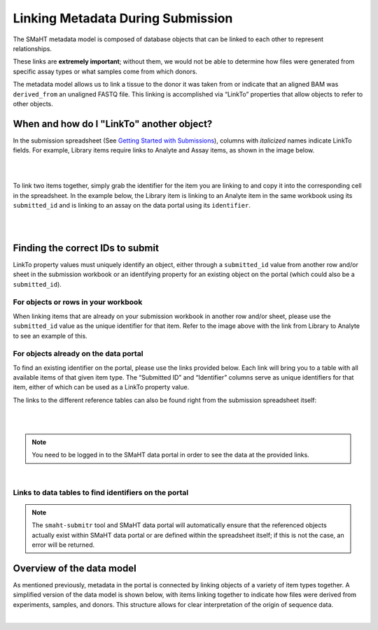 ==================================
Linking Metadata During Submission
==================================

The SMaHT metadata model is composed of database objects that can be linked to each other to represent relationships.

These links are **extremely important**; without them, we would not be able to determine how files were generated from specific assay types or what samples come from which donors.

The metadata model allows us to link a tissue to the donor it was taken from or indicate that an aligned BAM was ``derived_from`` an unaligned FASTQ file. This linking is accomplished via “LinkTo” properties that allow objects to refer to other objects.


When and how do I "LinkTo" another object?
------------------------------------------
In the submission spreadsheet (See `Getting Started with Submissions </docs/submission/getting-started-with-submissions>`_), columns with *italicized* names indicate LinkTo fields. For example, Library items require links to Analyte and Assay items, as shown in the image below.

|

.. image:: /static/img/docs/submission_spreadsheet_example_library.jpg
  :alt: Submission spreadsheet Library screenshot

|



To link two items together, simply grab the identifier for the item you are linking to and copy it into the corresponding cell in the spreadsheet. In the example below, the Library item is linking to an Analyte item in the same workbook using its ``submitted_id`` and is linking to an assay on the data portal using its ``identifier``.

|

.. image:: /static/img/docs/link_to_example_diagram.jpg
  :alt: Linking example diagram

|



Finding the correct IDs to submit
---------------------------------
LinkTo property values must uniquely identify an object, either through a ``submitted_id`` value from another row and/or sheet in the submission workbook or an identifying property for an existing object on the portal (which could also be a ``submitted_id``).


For objects or rows in your workbook
^^^^^^^^^^^^^^^^^^^^^^^^^^^^^^^^^^^^
When linking items that are already on your submission workbook in another row and/or sheet, please use the ``submitted_id`` value as the unique identifier for that item. Refer to the image above with the link from Library to Analyte to see an example of this.


For objects already on the data portal
^^^^^^^^^^^^^^^^^^^^^^^^^^^^^^^^^^^^^^
To find an existing identifier on the portal, please use the links provided below. Each link will bring you to a table with all available items of that given item type. The “Submitted ID” and “Identifier” columns serve as unique identifiers for that item, either of which can be used as a LinkTo property value.

The links to the different reference tables can also be found right from the submission spreadsheet itself:

|

.. image:: /static/img/docs/submitr_spreadsheet_item_dropdown_example.jpg
  :alt: Linking example diagram

|

.. NOTE::
  You need to be logged in to the SMaHT data portal in order to see the data at the provided links.

|


Links to data tables to find identifiers on the portal
^^^^^^^^^^^^^^^^^^^^^^^^^^^^^^^^^^^^^^^^^^^^^^^^^^^^^^
.. raw:: html

    <hr />
    <div class="table-responsive"> 
        <table class="table table-borderless table-sm text-start" style="min-width: 340px;">
            <thead class="thead-smaht">
                <tr class="">
                    <th class="px-2">Data Type</th>
                    <th class="px-2">LinkTo Property Options</th>
                </tr>
            </thead>
            <tbody class="table-border-inner">
                <tr class="">
                    <td class="px-2 d-flex flex-column">
                        <a href="/search/?type=Donor">
                            <b>Donors</b>
                        </a>
                        <a href="/search/?type=Tissue">
                            <b>Tissues</b>
                        </a>
                        <a href="/search/?type=CellCulture">
                            <b>CellCultures</b>
                        </a>
                        <a href="/search/?type=PreparationKit">
                            <b>PreparationKit</b>
                        </a>
                        <a href="/search/?type=Treatment">
                            <b>Treatment</b>
                        </a>
                        <a href="/search/?type=LibraryPreparation">
                            <b>LibraryPreparation</b>
                        </a>
                        <a href="/search/?type=AnalytePreparation">
                            <b>AnalytePreparation</b>
                        </a>
                        <a href="/search/?type=DonorSpecificAssembly">
                            <b>DonorSpecificAssembly</b>
                        </a>
                        <a href="/search/?type=Software">
                            <b>Software</b>
                        </a>
                    </td>
                    <td class="px-2">
                        Submitted ID
                    </td>
                </tr>
                <tr class="">
                    <td class="px-2 d-flex flex-column">
                        <a href="https://data.smaht.org/search/?type=Sequencer">
                           <b>Sequencers</b>
                        </a>
                        <a href="https://data.smaht.org/search/?type=Assay">
                           <b>Assays</b>
                        </a>
                        <a href="https://data.smaht.org/search/?type=ReferenceGenome">
                           <b>ReferenceGenomes</b>
                        </a>
                        <b>FileFormats</b>
                        <ul class="mt-0">
                           <li>For <a href="https://data.smaht.org/search/?type=FileFormat&valid_item_types=UnalignedReads">UnalignedReads</a></li>
                           <li>For <a href="https://data.smaht.org/search/?type=FileFormat&valid_item_types=AlignedReads">AlignedReads</a></li>
                           <li>For <a href="https://data.smaht.org/search/?type=FileFormat&valid_item_types=VariantCalls">VariantCalls</a></li>
                           <li>For <a href="https://data.smaht.org/search/?type=FileFormat&valid_item_types=SupplementaryFile">SupplementaryFile</a></li>
                        </ul>
                    </td>
                    <td class="px-2">
                        Identifier
                    </td>
                </tr>
            </tbody>
        </table>
    </div>


.. NOTE::
  The ``smaht-submitr`` tool and SMaHT data portal will automatically ensure that the referenced objects actually exist within SMaHT data portal or are defined within the spreadsheet itself; if this is not the case, an error will be returned.



Overview of the data model
--------------------------
As mentioned previously, metadata in the portal is connected by linking objects of a variety of item types together. A simplified version of the data model is shown below, with items linking together to indicate how files were derived from experiments, samples, and donors. This structure allows for clear interpretation of the origin of sequence data.

|

.. image:: /static/img/docs/data_model.png
  :alt: Data Model